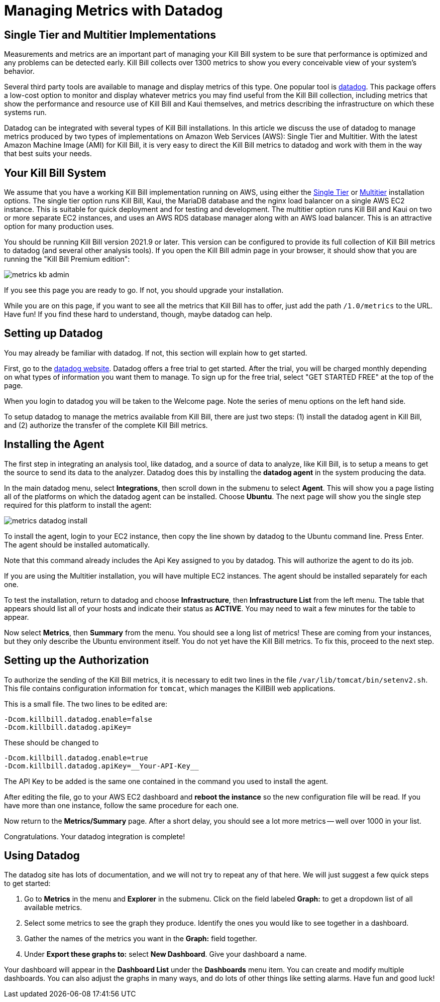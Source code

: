 = Managing Metrics with Datadog

:imagesdir: https://github.com/killbill/killbill-docs/raw/v3/userguide/assets/aws


== Single Tier and Multitier Implementations

Measurements and metrics are an important part of managing your Kill
Bill system to be sure that performance is optimized and any problems
can be detected early. Kill Bill collects over 1300 metrics to show you
every conceivable view of your system's behavior.

Several third party tools are available to manage and display metrics of
this type. One popular tool is https://www.datadoghq.com/[datadog]. This
package offers a low-cost option to monitor and display whatever metrics
you may find useful from the Kill Bill collection, including metrics
that show the performance and resource use of Kill Bill and Kaui
themselves, and metrics describing the infrastructure on which these
systems run.

Datadog can be integrated with several types of Kill Bill installations. In this article we discuss the use of datadog to manage metrics produced
by two types of implementations on Amazon Web Services (AWS):
Single Tier and Multitier. With the latest Amazon Machine Image (AMI)
for Kill Bill, it is very easy to direct the Kill Bill metrics to
datadog and work with them in the way that best suits your needs.

== Your Kill Bill System

We assume that you have a working Kill Bill implementation running on
AWS, using either the
https://docs.killbill.io/latest/aws-singletier.html[Single Tier] or
https://docs.killbill.io/latest/aws-multitier.html[Multitier]
installation options. The single tier option runs Kill Bill, Kaui, the
MariaDB database and the nginx load balancer on a single AWS EC2
instance. This is suitable for quick deployment and for testing and
development. The multitier option runs Kill Bill and Kaui on two or more
separate EC2 instances, and uses an AWS RDS database manager along with
an AWS load balancer. This is an attractive option for many production
uses.

You should be running Kill Bill version 2021.9 or later. This version
can be configured to provide its full collection of Kill Bill metrics to
datadog (and several other analysis tools). If you open the Kill Bill
admin page in your browser, it should show that you are
running the "Kill Bill Premium edition":

image::metrics-kb-admin.png[align=center]


If you see this page you are ready to go. If not, you should upgrade
your installation.

While you are on this page, if you want to see all the metrics that Kill
Bill has to offer, just add the path `/1.0/metrics` to the URL. Have fun!
If you find these hard to understand, though, maybe datadog can help.

== Setting up Datadog

You may already be familiar with datadog. If not, this section will
explain how to get started.

First, go to the https://www.datadoghq.com/[datadog website]. Datadog
offers a free trial to get started. After the trial, you will be charged
monthly depending on what types of information you want them to manage.
To sign up for the free trial, select "GET STARTED FREE" at the top of
the page.

When you login to datadog you will be taken to the Welcome page. Note
the series of menu options on the left hand side.

To setup datadog to manage the metrics available from Kill Bill, there
are just two steps: (1) install the datadog agent in Kill Bill, and (2)
authorize the transfer of the complete Kill Bill metrics.

== Installing the Agent

The first step in integrating an analysis tool, like datadog, and a
source of data to analyze, like Kill Bill, is to setup a means to get
the source to send its data to the analyzer. Datadog does this by
installing the *datadog agent* in the system producing the data.

In the main datadog menu, select *Integrations*, then scroll down in the
submenu to select *Agent*. This will show you a page listing all of the
platforms on which the datadog agent can be installed. Choose *Ubuntu*.
The next page will show you the single step required for this platform
to install the agent:

image::metrics-datadog-install.png[align=center]


To install the agent, login to your EC2 instance, then copy the line
shown by datadog to the Ubuntu command line. Press Enter. The agent
should be installed automatically.

Note that this command already includes the Api Key assigned to you by
datadog. This will authorize the agent to do its job.

If you are using the Multitier installation, you will have multiple EC2
instances. The agent should be installed separately for each one.

To test the installation, return to datadog and choose *Infrastructure*,
then *Infrastructure List* from the left menu. The table that appears
should list all of your hosts and indicate their status as *ACTIVE*. You
may need to wait a few minutes for the table to appear.

Now select *Metrics*, then *Summary* from the menu. You should see a
long list of metrics! These are coming from your instances, but they
only describe the Ubuntu environment itself. You do not yet have the
Kill Bill metrics. To fix this, proceed to the next step.

== Setting up the Authorization

To authorize the sending of the Kill Bill metrics, it is necessary to
edit two lines in the file `/var/lib/tomcat/bin/setenv2.sh`. This file
contains configuration information for `tomcat`, which manages the
KillBill web applications.

This is a small file. The two lines to be edited are:

```
-Dcom.killbill.datadog.enable=false
-Dcom.killbill.datadog.apiKey=
```

These should be changed to

```
-Dcom.killbill.datadog.enable=true
-Dcom.killbill.datadog.apiKey=__Your-API-Key__
```

The API Key to be added is the same one contained in the command you
used to install the agent.

After editing the file, go to your AWS EC2 dashboard and *reboot the
instance* so the new configuration file will be read. If you have more
than one instance, follow the same procedure for each one.

Now return to the *Metrics/Summary* page. After a short delay, you
should see a lot more metrics -- well over 1000 in your list.

Congratulations. Your datadog integration is complete!

== Using Datadog

The datadog site has lots of documentation, and we will not try to
repeat any of that here. We will just suggest a few quick steps to get
started:

. Go to *Metrics* in the menu and *Explorer* in the submenu. Click on
the field labeled *Graph:* to get a dropdown list of all available
metrics.
. Select some metrics to see the graph they produce. Identify the ones
you would like to see together in a dashboard.
. Gather the names of the metrics you want in the *Graph:* field
together.
. Under *Export these graphs to:* select *New Dashboard*. Give your
dashboard a name.

Your dashboard will appear in the *Dashboard List* under the
*Dashboards* menu item. You can create and modify multiple dashboards.
You can also adjust the graphs in many ways, and do lots of other things
like setting alarms. Have fun and good luck!

